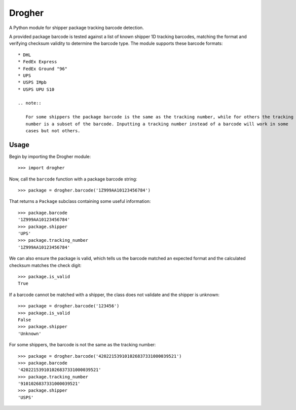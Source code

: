 Drogher
=======

A Python module for shipper package tracking barcode detection.

A provided package barcode is tested against a list of known shipper 1D tracking barcodes, matching the format and
verifying checksum validity to determine the barcode type. The module supports these barcode formats::

   * DHL
   * FedEx Express
   * FedEx Ground "96"
   * UPS
   * USPS IMpb
   * USPS UPU S10

   .. note::

      For some shippers the package barcode is the same as the tracking number, while for others the tracking
      number is a subset of the barcode. Inputting a tracking number instead of a barcode will work in some
      cases but not others.

Usage
-----

Begin by importing the Drogher module::

   >>> import drogher

Now, call the ``barcode`` function with a package barcode string::

   >>> package = drogher.barcode('1Z999AA10123456784')

That returns a ``Package`` subclass containing some useful information::

   >>> package.barcode
   '1Z999AA10123456784'
   >>> package.shipper
   'UPS'
   >>> package.tracking_number
   '1Z999AA10123456784'

We can also ensure the package is valid, which tells us the barcode matched an expected format and the
calculated checksum matches the check digit::

   >>> package.is_valid
   True

If a barcode cannot be matched with a shipper, the class does not validate and the shipper is unknown::

   >>> package = drogher.barcode('123456')
   >>> package.is_valid
   False
   >>> package.shipper
   'Unknown'

For some shippers, the barcode is not the same as the tracking number::

   >>> package = drogher.barcode('420221539101026837331000039521')
   >>> package.barcode
   '420221539101026837331000039521'
   >>> package.tracking_number
   '9101026837331000039521'
   >>> package.shipper
   'USPS'
